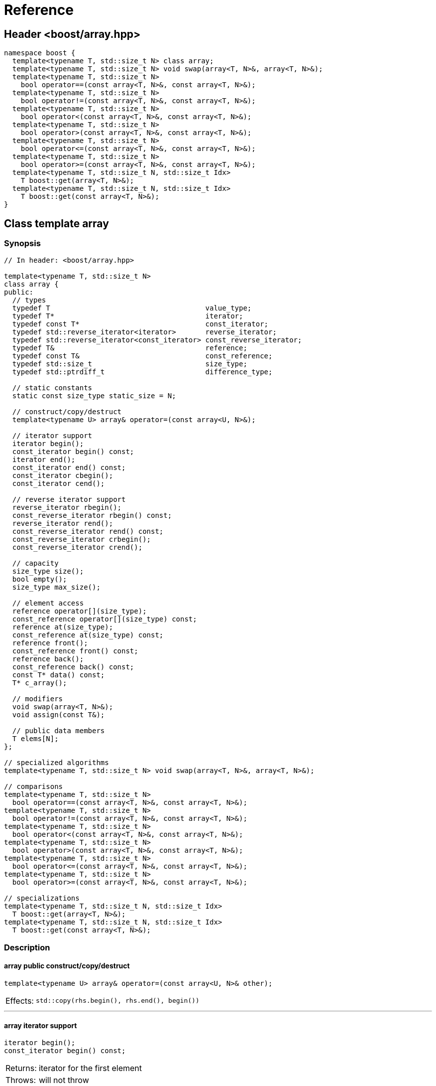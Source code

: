 ////
Copyright 2001-2004 Nicolai M. Josuttis
Copyright 2012 Marshall Clow
Copyright 2024 Christian Mazakas
Distributed under the Boost Software License, Version 1.0.
https://www.boost.org/LICENSE_1_0.txt
////

[#reference]
# Reference
:idprefix: reference_
:cpp: C++

## Header <boost/array.hpp>

```cpp
namespace boost {
  template<typename T, std::size_t N> class array;
  template<typename T, std::size_t N> void swap(array<T, N>&, array<T, N>&);
  template<typename T, std::size_t N>
    bool operator==(const array<T, N>&, const array<T, N>&);
  template<typename T, std::size_t N>
    bool operator!=(const array<T, N>&, const array<T, N>&);
  template<typename T, std::size_t N>
    bool operator<(const array<T, N>&, const array<T, N>&);
  template<typename T, std::size_t N>
    bool operator>(const array<T, N>&, const array<T, N>&);
  template<typename T, std::size_t N>
    bool operator<=(const array<T, N>&, const array<T, N>&);
  template<typename T, std::size_t N>
    bool operator>=(const array<T, N>&, const array<T, N>&);
  template<typename T, std::size_t N, std::size_t Idx>
    T boost::get(array<T, N>&);
  template<typename T, std::size_t N, std::size_t Idx>
    T boost::get(const array<T, N>&);
}
```

## Class template array

### Synopsis

```cpp
// In header: <boost/array.hpp>

template<typename T, std::size_t N>
class array {
public:
  // types
  typedef T                                     value_type;
  typedef T*                                    iterator;
  typedef const T*                              const_iterator;
  typedef std::reverse_iterator<iterator>       reverse_iterator;
  typedef std::reverse_iterator<const_iterator> const_reverse_iterator;
  typedef T&                                    reference;
  typedef const T&                              const_reference;
  typedef std::size_t                           size_type;
  typedef std::ptrdiff_t                        difference_type;

  // static constants
  static const size_type static_size = N;

  // construct/copy/destruct
  template<typename U> array& operator=(const array<U, N>&);

  // iterator support
  iterator begin();
  const_iterator begin() const;
  iterator end();
  const_iterator end() const;
  const_iterator cbegin();
  const_iterator cend();

  // reverse iterator support
  reverse_iterator rbegin();
  const_reverse_iterator rbegin() const;
  reverse_iterator rend();
  const_reverse_iterator rend() const;
  const_reverse_iterator crbegin();
  const_reverse_iterator crend();

  // capacity
  size_type size();
  bool empty();
  size_type max_size();

  // element access
  reference operator[](size_type);
  const_reference operator[](size_type) const;
  reference at(size_type);
  const_reference at(size_type) const;
  reference front();
  const_reference front() const;
  reference back();
  const_reference back() const;
  const T* data() const;
  T* c_array();

  // modifiers
  void swap(array<T, N>&);
  void assign(const T&);

  // public data members
  T elems[N];
};

// specialized algorithms
template<typename T, std::size_t N> void swap(array<T, N>&, array<T, N>&);

// comparisons
template<typename T, std::size_t N>
  bool operator==(const array<T, N>&, const array<T, N>&);
template<typename T, std::size_t N>
  bool operator!=(const array<T, N>&, const array<T, N>&);
template<typename T, std::size_t N>
  bool operator<(const array<T, N>&, const array<T, N>&);
template<typename T, std::size_t N>
  bool operator>(const array<T, N>&, const array<T, N>&);
template<typename T, std::size_t N>
  bool operator<=(const array<T, N>&, const array<T, N>&);
template<typename T, std::size_t N>
  bool operator>=(const array<T, N>&, const array<T, N>&);

// specializations
template<typename T, std::size_t N, std::size_t Idx>
  T boost::get(array<T, N>&);
template<typename T, std::size_t N, std::size_t Idx>
  T boost::get(const array<T, N>&);
```

### Description

#### array public construct/copy/destruct

```
template<typename U> array& operator=(const array<U, N>& other);
```
[horizontal]
Effects: :: `std::copy(rhs.begin(), rhs.end(), begin())`

---

#### array iterator support

```
iterator begin();
const_iterator begin() const;
```
[horizontal]
Returns: :: iterator for the first element
Throws: :: will not throw

---

```
iterator end();
const_iterator end() const;
```
[horizontal]
Returns: :: iterator for position after the last element
Throws: :: will not throw

---

```
const_iterator cbegin();
```
[horizontal]
Returns: :: constant iterator for the first element
Throws: :: will not throw

---

```
const_iterator cend();
```
[horizontal]
Returns: :: constant iterator for position after the last element
Throws: :: will not throw

---

#### array reverse iterator support

```
reverse_iterator rbegin();
const_reverse_iterator rbegin() const;
```
[horizontal]
Returns: :: reverse iterator for the first element of reverse iteration

---

```
reverse_iterator rend();
const_reverse_iterator rend() const;
```
[horizontal]
Returns: :: reverse iterator for position after the last element in reverse iteration

---

```
const_reverse_iterator crbegin();
```
[horizontal]
Returns: :: constant reverse iterator for the first element of reverse iteration
Throws: :: will not throw

---

```
const_reverse_iterator crend();
```
[horizontal]
Returns: ::  constant reverse iterator for position after the last element in reverse iteration
Throws: ::  will not throw

---

#### array capacity

```
size_type size();
```
[horizontal]
Returns: :: `N`

---

```
bool empty();
```
[horizontal]
Returns: :: `N==0`
Throws: :: will not throw

---

```
size_type max_size();
```
[horizontal]
Returns: :: `N`
Throws: ::  will not throw

---

#### array element access

```
reference operator[](size_type i);
const_reference operator[](size_type i) const;
```
[horizontal]
Requires: :: `i < N`
Returns: ::  element with index `i`
Throws: :: will not throw.

---

```
reference at(size_type i);
const_reference at(size_type i) const;
```
[horizontal]
Returns: :: element with index `i`
Throws: :: `std::range_error` if `i >= N`

---

```
reference front();
const_reference front() const;
```
[horizontal]
Requires: ::  `N > 0`
Returns: :: the first element
Throws: :: will not throw

---

```
reference back();
const_reference back() const;
```
[horizontal]
Requires: :: `N > 0`
Returns: :: the last element
Throws: :: will not throw

---

```
const T* data() const;
```
[horizontal]
Returns: :: `elems`
Throws: :: will not throw

---

```
T* c_array();
```
[horizontal]
Returns: :: `elems`
Throws: :: will not throw

---

#### array modifiers

```
void swap(array<T, N>& other);
```
[horizontal]
Effects: :: `std::swap_ranges(begin(), end(), other.begin())`
Complexity: :: linear in `N`

---

```
void assign(const T& value);
```
[horizontal]
Effects: :: `std::fill_n(begin(), N, value)`

---

#### array specialized algorithms

```
template<typename T, std::size_t N> void swap(array<T, N>& x, array<T, N>& y);
```
[horizontal]
Effects: :: `x.swap(y)`
Throws: :: will not throw.

---

#### array comparisons

```
template<typename T, std::size_t N>
  bool operator==(const array<T, N>& x, const array<T, N>& y);
```
[horizontal]
Returns: :: `std::equal(x.begin(), x.end(), y.begin())`

---

```
template<typename T, std::size_t N>
  bool operator!=(const array<T, N>& x, const array<T, N>& y);
```
[horizontal]
Returns: :: `!(x == y)`

---

```
template<typename T, std::size_t N>
  bool operator<(const array<T, N>& x, const array<T, N>& y);
```
[horizontal]
Returns: :: `std::lexicographical_compare(x.begin(), x.end(), y.begin(), y.end())`

---

```
template<typename T, std::size_t N>
  bool operator>(const array<T, N>& x, const array<T, N>& y);
```
[horizontal]
Returns: :: `y < x`

---

```
template<typename T, std::size_t N>
  bool operator<=(const array<T, N>& x, const array<T, N>& y);
```
[horizontal]
Returns: :: `!(y < x)`

---

```
template<typename T, std::size_t N>
  bool operator>=(const array<T, N>& x, const array<T, N>& y);
```
[horizontal]
Returns: :: `!(x < y)`

---

#### array specializations

```
template<typename T, std::size_t N, std::size_t Idx>
  T boost::get(array<T, N>& arr);
```
[horizontal]
Returns: :: element of array with index `Idx`
Effects: :: Will `static_assert` if `Idx >= N`

---

```
template<typename T, std::size_t N, std::size_t Idx>
  T boost::get(const array<T, N>& arr);
```
[horizontal]
Returns: :: const element of array with index `Idx`
Effects: :: Will `static_assert` if `Idx >= N`

---
